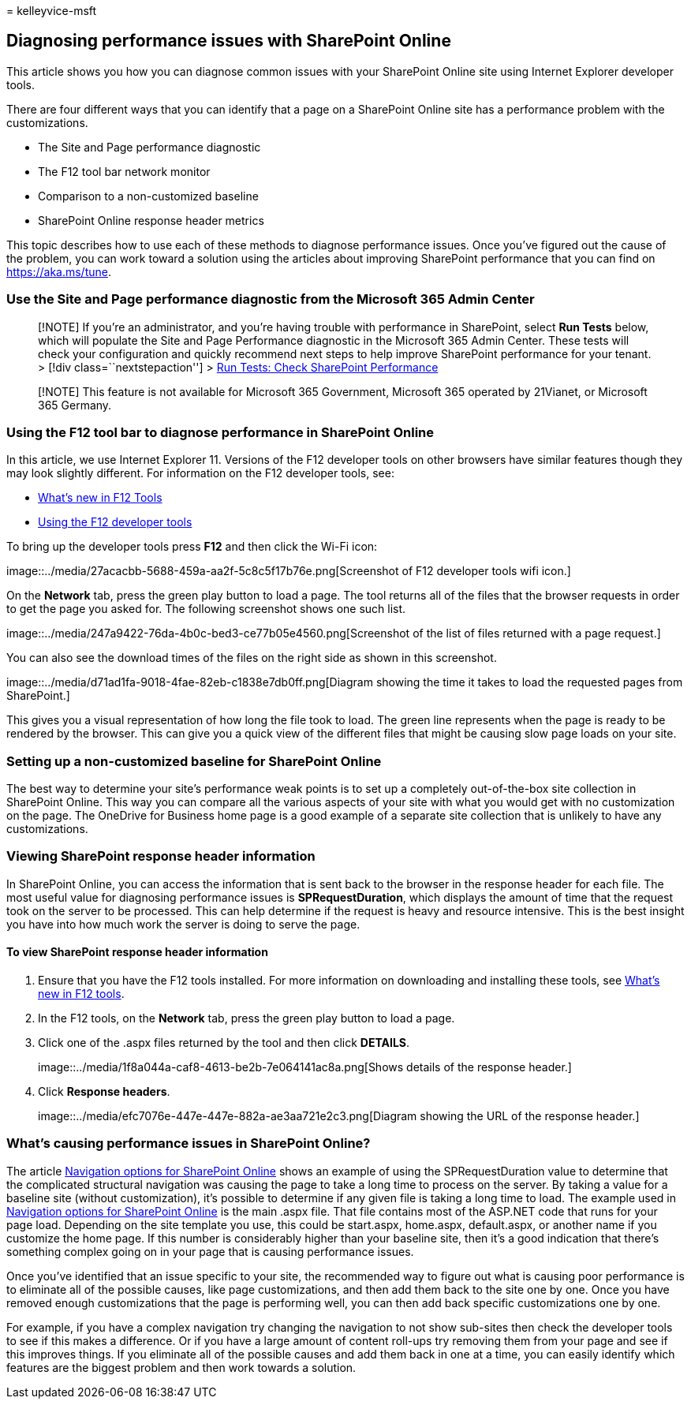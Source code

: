 = 
kelleyvice-msft

== Diagnosing performance issues with SharePoint Online

This article shows you how you can diagnose common issues with your
SharePoint Online site using Internet Explorer developer tools.

There are four different ways that you can identify that a page on a
SharePoint Online site has a performance problem with the
customizations.

* The Site and Page performance diagnostic
* The F12 tool bar network monitor
* Comparison to a non-customized baseline
* SharePoint Online response header metrics

This topic describes how to use each of these methods to diagnose
performance issues. Once you’ve figured out the cause of the problem,
you can work toward a solution using the articles about improving
SharePoint performance that you can find on https://aka.ms/tune.

=== Use the Site and Page performance diagnostic from the Microsoft 365 Admin Center

____
{empty}[!NOTE] If you’re an administrator, and you’re having trouble
with performance in SharePoint, select *Run Tests* below, which will
populate the Site and Page Performance diagnostic in the Microsoft 365
Admin Center. These tests will check your configuration and quickly
recommend next steps to help improve SharePoint performance for your
tenant. > [!div class=``nextstepaction''] >
https://aka.ms/PillarSiteandPagePerf[Run Tests: Check SharePoint
Performance]
____

____
[!NOTE] This feature is not available for Microsoft 365 Government,
Microsoft 365 operated by 21Vianet, or Microsoft 365 Germany.
____

=== Using the F12 tool bar to diagnose performance in SharePoint Online

In this article, we use Internet Explorer 11. Versions of the F12
developer tools on other browsers have similar features though they may
look slightly different. For information on the F12 developer tools,
see:

* link:/previous-versions/windows/internet-explorer/ie-developer/dev-guides/bg182632(v=vs.85)[What’s
new in F12 Tools]
* link:/previous-versions/windows/internet-explorer/ie-developer/samples/bg182326(v=vs.85)[Using
the F12 developer tools]

To bring up the developer tools press *F12* and then click the Wi-Fi
icon:

image::../media/27acacbb-5688-459a-aa2f-5c8c5f17b76e.png[Screenshot of
F12 developer tools wifi icon.]

On the *Network* tab, press the green play button to load a page. The
tool returns all of the files that the browser requests in order to get
the page you asked for. The following screenshot shows one such list.

image::../media/247a9422-76da-4b0c-bed3-ce77b05e4560.png[Screenshot of
the list of files returned with a page request.]

You can also see the download times of the files on the right side as
shown in this screenshot.

image::../media/d71ad1fa-9018-4fae-82eb-c1838e7db0ff.png[Diagram showing
the time it takes to load the requested pages from SharePoint.]

This gives you a visual representation of how long the file took to
load. The green line represents when the page is ready to be rendered by
the browser. This can give you a quick view of the different files that
might be causing slow page loads on your site.

=== Setting up a non-customized baseline for SharePoint Online

The best way to determine your site’s performance weak points is to set
up a completely out-of-the-box site collection in SharePoint Online.
This way you can compare all the various aspects of your site with what
you would get with no customization on the page. The OneDrive for
Business home page is a good example of a separate site collection that
is unlikely to have any customizations.

=== Viewing SharePoint response header information

In SharePoint Online, you can access the information that is sent back
to the browser in the response header for each file. The most useful
value for diagnosing performance issues is *SPRequestDuration*, which
displays the amount of time that the request took on the server to be
processed. This can help determine if the request is heavy and resource
intensive. This is the best insight you have into how much work the
server is doing to serve the page.

==== To view SharePoint response header information

[arabic]
. Ensure that you have the F12 tools installed. For more information on
downloading and installing these tools, see
link:/previous-versions/windows/internet-explorer/ie-developer/dev-guides/bg182632(v=vs.85)[What’s
new in F12 tools].
. In the F12 tools, on the *Network* tab, press the green play button to
load a page.
. Click one of the .aspx files returned by the tool and then click
*DETAILS*.
+
image::../media/1f8a044a-caf8-4613-be2b-7e064141ac8a.png[Shows details
of the response header.]
. Click *Response headers*.
+
image::../media/efc7076e-447e-447e-882a-ae3aa721e2c3.png[Diagram showing
the URL of the response header.]

=== What’s causing performance issues in SharePoint Online?

The article link:navigation-options-for-sharepoint-online.md[Navigation
options for SharePoint Online] shows an example of using the
SPRequestDuration value to determine that the complicated structural
navigation was causing the page to take a long time to process on the
server. By taking a value for a baseline site (without customization),
it’s possible to determine if any given file is taking a long time to
load. The example used in
link:navigation-options-for-sharepoint-online.md[Navigation options for
SharePoint Online] is the main .aspx file. That file contains most of
the ASP.NET code that runs for your page load. Depending on the site
template you use, this could be start.aspx, home.aspx, default.aspx, or
another name if you customize the home page. If this number is
considerably higher than your baseline site, then it’s a good indication
that there’s something complex going on in your page that is causing
performance issues.

Once you’ve identified that an issue specific to your site, the
recommended way to figure out what is causing poor performance is to
eliminate all of the possible causes, like page customizations, and then
add them back to the site one by one. Once you have removed enough
customizations that the page is performing well, you can then add back
specific customizations one by one.

For example, if you have a complex navigation try changing the
navigation to not show sub-sites then check the developer tools to see
if this makes a difference. Or if you have a large amount of content
roll-ups try removing them from your page and see if this improves
things. If you eliminate all of the possible causes and add them back in
one at a time, you can easily identify which features are the biggest
problem and then work towards a solution.
